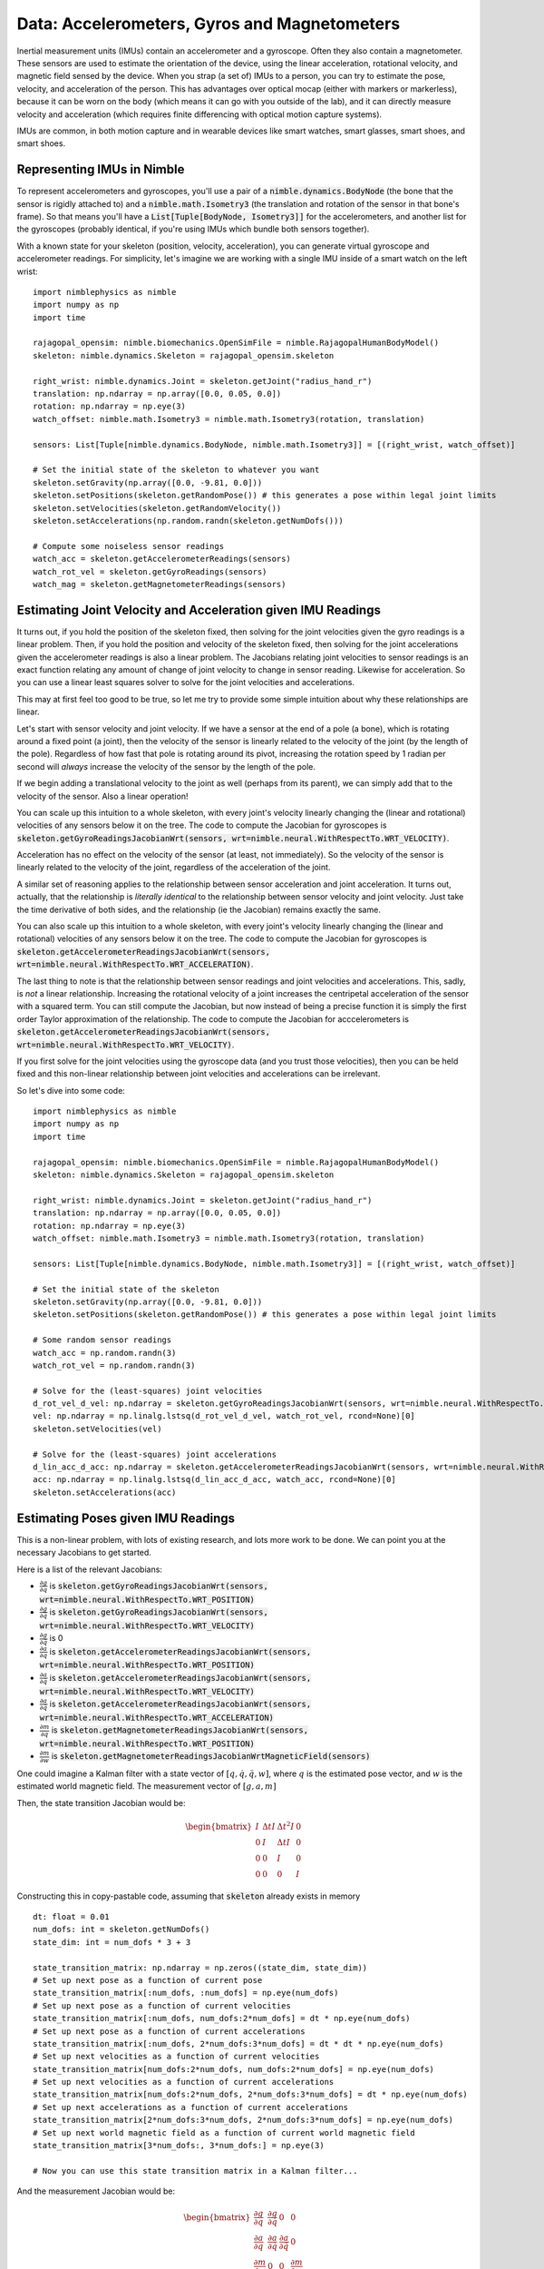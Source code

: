 Data: Accelerometers, Gyros and Magnetometers
===============================================

Inertial measurement units (IMUs) contain an accelerometer and a gyroscope. Often they also contain a magnetometer.
These sensors are used to estimate the orientation of the device, using the linear acceleration, rotational velocity, and magnetic field sensed by the device.
When you strap (a set of) IMUs to a person, you can try to estimate the pose, velocity, and acceleration of the person.
This has advantages over optical mocap (either with markers or markerless), because it can be worn on the body (which means it can go with you outside of the lab), and it can directly measure velocity and acceleration (which requires finite differencing with optical motion capture systems).

IMUs are common, in both motion capture and in wearable devices like smart watches, smart glasses, smart shoes, and smart shoes.

Representing IMUs in Nimble
################################

To represent accelerometers and gyroscopes, you'll use a pair of a :code:`nimble.dynamics.BodyNode` (the bone that the sensor is rigidly attached to) and a :code:`nimble.math.Isometry3` (the translation and rotation of the sensor in that bone's frame). So that means you'll have a :code:`List[Tuple[BodyNode, Isometry3]]` for the accelerometers, and another list for the gyroscopes (probably identical, if you're using IMUs which bundle both sensors together).

With a known state for your skeleton (position, velocity, acceleration), you can generate virtual gyroscope and accelerometer readings. For simplicity, let's imagine we are working with a single IMU inside of a smart watch on the left wrist::

  import nimblephysics as nimble
  import numpy as np
  import time

  rajagopal_opensim: nimble.biomechanics.OpenSimFile = nimble.RajagopalHumanBodyModel()
  skeleton: nimble.dynamics.Skeleton = rajagopal_opensim.skeleton

  right_wrist: nimble.dynamics.Joint = skeleton.getJoint("radius_hand_r")
  translation: np.ndarray = np.array([0.0, 0.05, 0.0])
  rotation: np.ndarray = np.eye(3)
  watch_offset: nimble.math.Isometry3 = nimble.math.Isometry3(rotation, translation)

  sensors: List[Tuple[nimble.dynamics.BodyNode, nimble.math.Isometry3]] = [(right_wrist, watch_offset)]

  # Set the initial state of the skeleton to whatever you want
  skeleton.setGravity(np.array([0.0, -9.81, 0.0]))
  skeleton.setPositions(skeleton.getRandomPose()) # this generates a pose within legal joint limits
  skeleton.setVelocities(skeleton.getRandomVelocity())
  skeleton.setAccelerations(np.random.randn(skeleton.getNumDofs()))

  # Compute some noiseless sensor readings
  watch_acc = skeleton.getAccelerometerReadings(sensors)
  watch_rot_vel = skeleton.getGyroReadings(sensors)
  watch_mag = skeleton.getMagnetometerReadings(sensors)

Estimating Joint Velocity and Acceleration given IMU Readings
#############################################################

It turns out, if you hold the position of the skeleton fixed, then solving for the joint velocities 
given the gyro readings is a linear problem.
Then, if you hold the position and velocity of the skeleton fixed, then solving for the joint 
accelerations given the accelerometer readings is also a linear problem.
The Jacobians relating joint velocities to sensor readings is an exact function relating any amount 
of change of joint velocity to change in sensor reading. Likewise for acceleration. So you can use a 
linear least squares solver to solve for the joint velocities and accelerations.

This may at first feel too good to be true, so let me try to provide some simple intuition about why 
these relationships are linear.

Let's start with sensor velocity and joint velocity. If we have a sensor at the end of a pole (a bone), which is 
rotating around a fixed point (a joint), then the velocity of the sensor is linearly related to the velocity 
of the joint (by the length of the pole). Regardless of how fast that pole is rotating around its pivot, 
increasing the rotation speed by 1 radian per second will *always* increase the velocity of the sensor by 
the length of the pole.

.. image:: _static/figures/velocity_is_linear_1.png
   :width: 276

If we begin adding a translational velocity to the joint as well (perhaps from its parent), we can simply 
add that to the velocity of the sensor. Also a linear operation!

.. image:: _static/figures/velocity_is_linear_2.png
   :width: 413

You can scale up this intuition to a whole skeleton, with every joint's velocity linearly changing the (linear and rotational) velocities of any sensors below it on the tree.
The code to compute the Jacobian for gyroscopes is :code:`skeleton.getGyroReadingsJacobianWrt(sensors, wrt=nimble.neural.WithRespectTo.WRT_VELOCITY)`.

Acceleration has no effect on the velocity of the sensor (at least, not immediately). So the velocity of the
sensor is linearly related to the velocity of the joint, regardless of the acceleration of the joint.

A similar set of reasoning applies to the relationship between sensor acceleration and joint acceleration.
It turns out, actually, that the relationship is *literally identical* to the relationship between sensor 
velocity and joint velocity. Just take the time derivative of both sides, and the relationship (ie the Jacobian) remains exactly the same.

.. image:: _static/figures/acc_is_linear_1.png
   :width: 276

You can also scale up this intuition to a whole skeleton, with every joint's velocity linearly changing the (linear and rotational) velocities of any sensors below it on the tree.
The code to compute the Jacobian for gyroscopes is :code:`skeleton.getAccelerometerReadingsJacobianWrt(sensors, wrt=nimble.neural.WithRespectTo.WRT_ACCELERATION)`.

The last thing to note is that the relationship between sensor readings and joint velocities and accelerations.
This, sadly, is *not* a linear relationship. Increasing the rotational velocity of a joint increases the centripetal 
acceleration of the sensor with a squared term. You can still compute the Jacobian, but now instead of being a precise 
function it is simply the first order Taylor approximation of the relationship. The code to compute the Jacobian for 
acccelerometers is :code:`skeleton.getAccelerometerReadingsJacobianWrt(sensors, wrt=nimble.neural.WithRespectTo.WRT_VELOCITY)`.

If you first solve for the joint velocities using the gyroscope data (and you trust those velocities), then you can be held 
fixed and this non-linear relationship between joint velocities and accelerations can be irrelevant.

So let's dive into some code::

  import nimblephysics as nimble
  import numpy as np
  import time

  rajagopal_opensim: nimble.biomechanics.OpenSimFile = nimble.RajagopalHumanBodyModel()
  skeleton: nimble.dynamics.Skeleton = rajagopal_opensim.skeleton

  right_wrist: nimble.dynamics.Joint = skeleton.getJoint("radius_hand_r")
  translation: np.ndarray = np.array([0.0, 0.05, 0.0])
  rotation: np.ndarray = np.eye(3)
  watch_offset: nimble.math.Isometry3 = nimble.math.Isometry3(rotation, translation)

  sensors: List[Tuple[nimble.dynamics.BodyNode, nimble.math.Isometry3]] = [(right_wrist, watch_offset)]

  # Set the initial state of the skeleton
  skeleton.setGravity(np.array([0.0, -9.81, 0.0]))
  skeleton.setPositions(skeleton.getRandomPose()) # this generates a pose within legal joint limits

  # Some random sensor readings
  watch_acc = np.random.randn(3)
  watch_rot_vel = np.random.randn(3)

  # Solve for the (least-squares) joint velocities
  d_rot_vel_d_vel: np.ndarray = skeleton.getGyroReadingsJacobianWrt(sensors, wrt=nimble.neural.WithRespectTo.WRT_VELOCITY)
  vel: np.ndarray = np.linalg.lstsq(d_rot_vel_d_vel, watch_rot_vel, rcond=None)[0]
  skeleton.setVelocities(vel)

  # Solve for the (least-squares) joint accelerations
  d_lin_acc_d_acc: np.ndarray = skeleton.getAccelerometerReadingsJacobianWrt(sensors, wrt=nimble.neural.WithRespectTo.WRT_ACCELERATION)
  acc: np.ndarray = np.linalg.lstsq(d_lin_acc_d_acc, watch_acc, rcond=None)[0]
  skeleton.setAccelerations(acc)

Estimating Poses given IMU Readings
########################################

This is a non-linear problem, with lots of existing research, and lots more work to be done. We can point you at the necessary Jacobians to get started.

Here is a list of the relevant Jacobians:

- :math:`\frac{\partial g}{\partial q}` is :code:`skeleton.getGyroReadingsJacobianWrt(sensors, wrt=nimble.neural.WithRespectTo.WRT_POSITION)`
- :math:`\frac{\partial g}{\partial \dot{q}}` is :code:`skeleton.getGyroReadingsJacobianWrt(sensors, wrt=nimble.neural.WithRespectTo.WRT_VELOCITY)`
- :math:`\frac{\partial g}{\partial \ddot{q}}` is 0
- :math:`\frac{\partial a}{\partial q}` is :code:`skeleton.getAccelerometerReadingsJacobianWrt(sensors, wrt=nimble.neural.WithRespectTo.WRT_POSITION)`
- :math:`\frac{\partial a}{\partial \dot{q}}` is :code:`skeleton.getAccelerometerReadingsJacobianWrt(sensors, wrt=nimble.neural.WithRespectTo.WRT_VELOCITY)`
- :math:`\frac{\partial a}{\partial \ddot{q}}` is :code:`skeleton.getAccelerometerReadingsJacobianWrt(sensors, wrt=nimble.neural.WithRespectTo.WRT_ACCELERATION)`
- :math:`\frac{\partial m}{\partial q}` is :code:`skeleton.getMagnetometerReadingsJacobianWrt(sensors, wrt=nimble.neural.WithRespectTo.WRT_POSITION)`
- :math:`\frac{\partial m}{\partial w}` is :code:`skeleton.getMagnetometerReadingsJacobianWrtMagneticField(sensors)`

One could imagine a Kalman filter with a state vector of :math:`[q, \dot{q}, \ddot{q}, w]`, where :math:`q` is the estimated pose vector, and :math:`w` is the estimated world magnetic field. The measurement vector of :math:`[g, a, m]`

Then, the state transition Jacobian would be:

.. math::
  \begin{bmatrix}
    I & \Delta t I & \Delta t^2 I & 0 \\
    0 & I & \Delta t I & 0 \\
    0 & 0 & I & 0 \\
    0 & 0 & 0 & I
  \end{bmatrix}

Constructing this in copy-pastable code, assuming that :code:`skeleton` already exists in memory ::

  dt: float = 0.01
  num_dofs: int = skeleton.getNumDofs()
  state_dim: int = num_dofs * 3 + 3

  state_transition_matrix: np.ndarray = np.zeros((state_dim, state_dim))
  # Set up next pose as a function of current pose
  state_transition_matrix[:num_dofs, :num_dofs] = np.eye(num_dofs)
  # Set up next pose as a function of current velocities
  state_transition_matrix[:num_dofs, num_dofs:2*num_dofs] = dt * np.eye(num_dofs)
  # Set up next pose as a function of current accelerations
  state_transition_matrix[:num_dofs, 2*num_dofs:3*num_dofs] = dt * dt * np.eye(num_dofs)
  # Set up next velocities as a function of current velocities
  state_transition_matrix[num_dofs:2*num_dofs, num_dofs:2*num_dofs] = np.eye(num_dofs)
  # Set up next velocities as a function of current accelerations
  state_transition_matrix[num_dofs:2*num_dofs, 2*num_dofs:3*num_dofs] = dt * np.eye(num_dofs)
  # Set up next accelerations as a function of current accelerations
  state_transition_matrix[2*num_dofs:3*num_dofs, 2*num_dofs:3*num_dofs] = np.eye(num_dofs)
  # Set up next world magnetic field as a function of current world magnetic field
  state_transition_matrix[3*num_dofs:, 3*num_dofs:] = np.eye(3)

  # Now you can use this state transition matrix in a Kalman filter...

And the measurement Jacobian would be:

.. math::
  \begin{bmatrix}
    \frac{\partial g}{\partial q} & \frac{\partial g}{\partial \dot{q}} & 0 & 0 \\
    \frac{\partial a}{\partial q} & \frac{\partial a}{\partial \dot{q}} & \frac{\partial a}{\partial \ddot{q}} & 0 \\
    \frac{\partial m}{\partial q} & 0 & 0 & \frac{\partial m}{\partial w}
  \end{bmatrix}

Constructing this in copy-pastable code, assuming that :code:`skeleton` and :code:`sensors: List[Tuple[nimble.dynamics.BodyNode, nimble.math.Isometry3]]` already exist in memory ::

  # Each type of sensor has a 3-dimensional vector measurement per sensor
  one_sensor_type_dim: int = len(sensors) * 3
  # Each sensor has 3 gyro readings, 3 accelerometer readings, and 3 magnetometer readings
  measurement_dim: int = one_sensor_type_dim * 3

  measurement_matrix: np.ndarray = np.zeros((measurement_dim, state_dim))
  # Set up gyro readings as a function of pose
  measurement_matrix[:one_sensor_type_dim, :num_dofs] = skeleton.getGyroReadingsJacobianWrt(sensors, wrt=nimble.neural.WithRespectTo.WRT_POSITION)
  # Set up gyro readings as a function of velocities
  measurement_matrix[:one_sensor_type_dim, num_dofs:2*num_dofs] = skeleton.getGyroReadingsJacobianWrt(sensors, wrt=nimble.neural.WithRespectTo.WRT_VELOCITY)
  # Set up accelerometer readings as a function of pose
  measurement_matrix[one_sensor_type_dim:2*one_sensor_type_dim, :num_dofs] = skeleton.getAccelerometerReadingsJacobianWrt(sensors, wrt=nimble.neural.WithRespectTo.WRT_POSITION)
  # Set up accelerometer readings as a function of velocities
  measurement_matrix[one_sensor_type_dim:2*one_sensor_type_dim, num_dofs:2*num_dofs] = skeleton.getAccelerometerReadingsJacobianWrt(sensors, wrt=nimble.neural.WithRespectTo.WRT_VELOCITY)
  # Set up accelerometer readings as a function of accelerations
  measurement_matrix[one_sensor_type_dim:2*one_sensor_type_dim, 2*num_dofs:3*num_dofs] = skeleton.getAccelerometerReadingsJacobianWrt(sensors, wrt=nimble.neural.WithRespectTo.WRT_ACCELERATION)
  # Set up magnetometer readings as a function of pose
  measurement_matrix[2*one_sensor_type_dim:, :num_dofs] = skeleton.getMagnetometerReadingsJacobianWrt(sensors, wrt=nimble.neural.WithRespectTo.WRT_POSITION)
  # Set up magnetometer readings as a function of world magnetic field
  measurement_matrix[2*one_sensor_type_dim:, 3*num_dofs:] = skeleton.getMagnetometerReadingsJacobianWrtMagneticField(sensors)

  # Now you can use this measurement matrix in a Kalman filter...